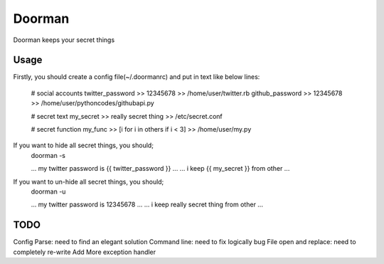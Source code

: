 =======
Doorman
=======

Doorman keeps your secret things

Usage
-----

Firstly, you should create a config file(~/.doormanrc) and put in text like below lines:

    # social accounts
    twitter_password >> 12345678 >> /home/user/twitter.rb
    github_password >> 12345678 >> /home/user/pythoncodes/githubapi.py

    # secret text
    my_secret >> really secret thing >> /etc/secret.conf

    # secret function
    my_func >> [i for i in others if i < 3] >> /home/user/my.py

If you want to hide all secret things, you should;
    doorman -s

    ... my twitter password is {{ twitter_password }} ...
    ... i keep {{ my_secret }} from other ...

If you want to un-hide all secret things, you should;
    doorman -u

    ... my twitter password is 12345678 ...
    ... i keep really secret thing from other ...

TODO
----

Config Parse: need to find an elegant solution
Command line: need to fix logically bug
File open and replace: need to completely re-write
Add More exception handler

